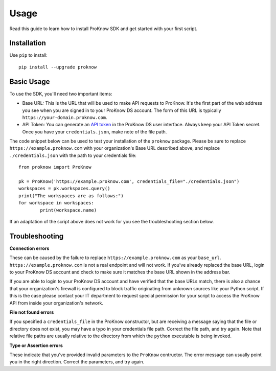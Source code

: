 Usage
=====

Read this guide to learn how to install ProKnow SDK and get started with your first script.

Installation
------------

Use ``pip`` to install::

	pip install --upgrade proknow

Basic Usage
-----------

To use the SDK, you'll need two important items:

* Base URL: This is the URL that will be used to make API requests to ProKnow. It's the first part of the web address you see when you are signed in to your ProKnow DS account. The form of this URL is typically ``https://your-domain.proknow.com``.
* API Token: You can generate an `API token <https://support.proknow.com/article/165-configuring-your-profile#api-keys>`_ in the ProKnow DS user interface. Always keep your API Token secret. Once you have your ``credentials.json``, make note of the file path.

The code snippet below can be used to test your installation of the ``proknow`` package. Please be sure to replace ``https://example.proknow.com`` with your organization's Base URL described above, and replace ``./credentials.json`` with the path to your credentials file::

	from proknow import ProKnow

	pk = ProKnow('https://example.proknow.com', credentials_file="./credentials.json")
	workspaces = pk.workspaces.query()
	print("The workspaces are as follows:")
	for workspace in workspaces:
		print(workspace.name)

If an adaptation of the script above does not work for you see the troubleshooting section below.

Troubleshooting
---------------

**Connection errors**

These can be caused by the failure to replace ``https://example.proknow.com`` as your ``base_url``. ``https://example.proknow.com`` is not a real endpoint and will not work. If you've already replaced the base URL, login to your ProKnow DS account and check to make sure it matches the base URL shown in the address bar.

If you are able to login to your ProKnow DS account and have verified that the base URLs match, there is also a chance that your organization's firewall is configured to block traffic originating from unknown sources like your Python script. If this is the case please contact your IT department to request special permission for your script to access the ProKnow API from inside your organization's network.

**File not found errors**

If you specified a ``credentials_file`` in the ProKnow constructor, but are receiving a message saying that the file or directory does not exist, you may have a typo in your credentials file path. Correct the file path, and try again. Note that relative file paths are usually relative to the directory from which the ``python`` executable is being invoked.

**Type or Assertion errors**

These indicate that you've provided invalid parameters to the ``ProKnow`` contructor. The error message can usually point you in the right direction. Correct the parameters, and try again.
